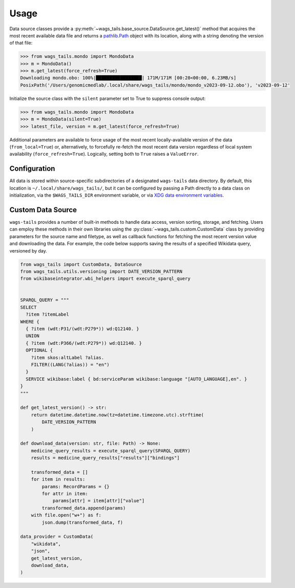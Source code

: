 .. _usage:

Usage
=====

Data source classes provide a :py:meth:`~wags_tails.base_source.DataSource.get_latest()` method that acquires the most recent available data file and returns a `pathlib.Path <https://docs.python.org/3/library/pathlib.html#pathlib.Path>`_ object with its location, along with a string denoting the version of that file:

.. code-block:: pycon

   >>> from wags_tails.mondo import MondoData
   >>> m = MondoData()
   >>> m.get_latest(force_refresh=True)
   Downloading mondo.obo: 100%|█████████████████| 171M/171M [00:28<00:00, 6.23MB/s]
   PosixPath('/Users/genomicmedlab/.local/share/wags_tails/mondo/mondo_v2023-09-12.obo'), 'v2023-09-12'

Initialize the source class with the ``silent`` parameter set to True to suppress console output:

.. code-block:: pycon

   >>> from wags_tails.mondo import MondoData
   >>> m = MondoData(silent=True)
   >>> latest_file, version = m.get_latest(force_refresh=True)

Additional parameters are available to force usage of the most recent locally-available version of the data (``from_local=True``) or, alternatively, to forcefully re-fetch the most recent data version regardless of local system availability (``force_refresh=True``). Logically, setting both to ``True`` raises a ``ValueError``.

.. _configuration:

Configuration
-------------

All data is stored within source-specific subdirectories of a designated ``wags-tails`` data directory. By default, this location is ``~/.local/share/wags_tails/``, but it can be configured by passing a Path directly to a data class on initialization, via the ``$WAGS_TAILS_DIR`` environment variable, or via `XDG data environment variables <https://specifications.freedesktop.org/basedir-spec/basedir-spec-0.6.html>`_.

.. _custom_data_source:

Custom Data Source
------------------

``wags-tails`` provides a number of built-in methods to handle data access, version sorting, storage, and fetching. Users can employ these methods in their own libraries using the :py:class:`~wags_tails.custom.CustomData` class by providing parameters for the source name and filetype, as well as callback functions for fetching the most recent version value and downloading the data. For example, the code below supports saving the results of a specified Wikidata query, versioned by day.

.. code-block:: python

   from wags_tails import CustomData, DataSource
   from wags_tails.utils.versioning import DATE_VERSION_PATTERN
   from wikibaseintegrator.wbi_helpers import execute_sparql_query


   SPARQL_QUERY = """
   SELECT
     ?item ?itemLabel
   WHERE {
     { ?item (wdt:P31/(wdt:P279*)) wd:Q12140. }
     UNION
     { ?item (wdt:P366/(wdt:P279*)) wd:Q12140. }
     OPTIONAL {
       ?item skos:altLabel ?alias.
       FILTER((LANG(?alias)) = "en")
     }
     SERVICE wikibase:label { bd:serviceParam wikibase:language "[AUTO_LANGUAGE],en". }
   }
   """

   def get_latest_version() -> str:
       return datetime.datetime.now(tz=datetime.timezone.utc).strftime(
           DATE_VERSION_PATTERN
       )

   def download_data(version: str, file: Path) -> None:
       medicine_query_results = execute_sparql_query(SPARQL_QUERY)
       results = medicine_query_results["results"]["bindings"]

       transformed_data = []
       for item in results:
           params: RecordParams = {}
           for attr in item:
               params[attr] = item[attr]["value"]
           transformed_data.append(params)
       with file.open("w+") as f:
           json.dump(transformed_data, f)

   data_provider = CustomData(
       "wikidata",
       "json",
       get_latest_version,
       download_data,
   )
